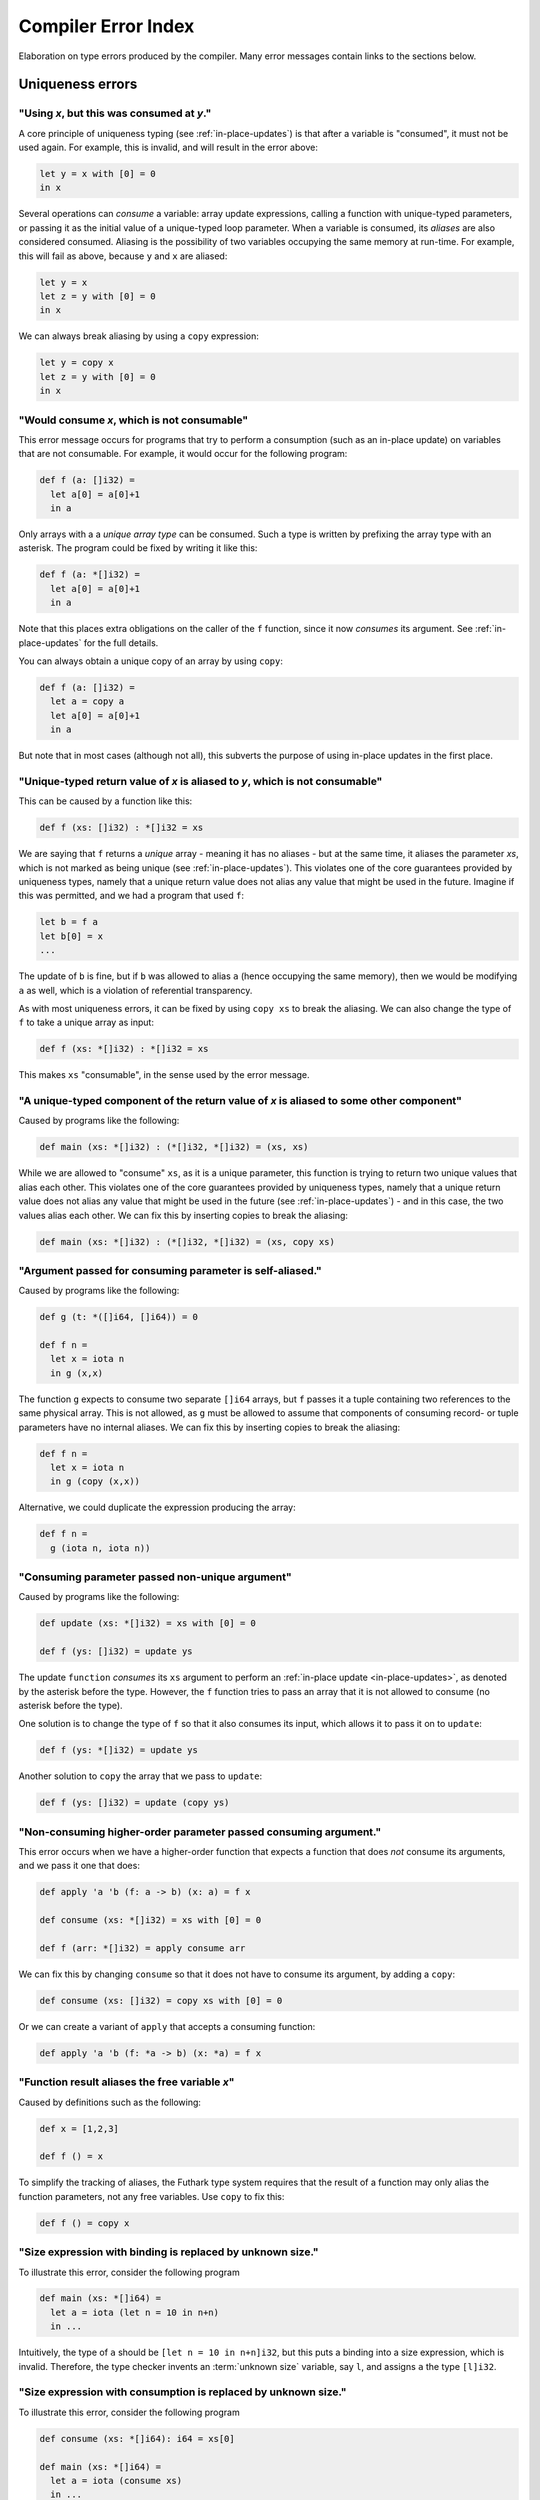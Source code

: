 .. _error-index:

Compiler Error Index
====================

Elaboration on type errors produced by the compiler.  Many error
messages contain links to the sections below.

Uniqueness errors
-----------------

.. _use-after-consume:

"Using *x*, but this was consumed at *y*."
~~~~~~~~~~~~~~~~~~~~~~~~~~~~~~~~~~~~~~~~~~

A core principle of uniqueness typing (see :ref:`in-place-updates`) is
that after a variable is "consumed", it must not be used again.  For
example, this is invalid, and will result in the error above:

.. code-block:: futhark

  let y = x with [0] = 0
  in x

Several operations can *consume* a variable: array update expressions,
calling a function with unique-typed parameters, or passing it as the
initial value of a unique-typed loop parameter.  When a variable is
consumed, its *aliases* are also considered consumed.  Aliasing is the
possibility of two variables occupying the same memory at run-time.
For example, this will fail as above, because ``y`` and ``x`` are
aliased:

.. code-block:: futhark

  let y = x
  let z = y with [0] = 0
  in x

We can always break aliasing by using a ``copy`` expression:

.. code-block:: futhark

  let y = copy x
  let z = y with [0] = 0
  in x

.. _not-consumable:

"Would consume *x*, which is not consumable"
~~~~~~~~~~~~~~~~~~~~~~~~~~~~~~~~~~~~~~~~~~~~

This error message occurs for programs that try to perform a
consumption (such as an in-place update) on variables that are not
consumable.  For example, it would occur for the following program:

.. code-block:: futhark

  def f (a: []i32) =
    let a[0] = a[0]+1
    in a

Only arrays with a a *unique array type* can be consumed.  Such a type
is written by prefixing the array type with an asterisk.  The program
could be fixed by writing it like this:

.. code-block:: futhark

  def f (a: *[]i32) =
    let a[0] = a[0]+1
    in a

Note that this places extra obligations on the caller of the ``f``
function, since it now *consumes* its argument.  See
:ref:`in-place-updates` for the full details.

You can always obtain a unique copy of an array by using
``copy``:

.. code-block:: futhark

  def f (a: []i32) =
    let a = copy a
    let a[0] = a[0]+1
    in a

But note that in most cases (although not all), this subverts the
purpose of using in-place updates in the first place.

.. _return-aliased:

"Unique-typed return value of *x* is aliased to *y*, which is not consumable"
~~~~~~~~~~~~~~~~~~~~~~~~~~~~~~~~~~~~~~~~~~~~~~~~~~~~~~~~~~~~~~~~~~~~~~~~~~~~~

This can be caused by a function like this:

.. code-block:: futhark

  def f (xs: []i32) : *[]i32 = xs

We are saying that ``f`` returns a *unique* array - meaning it has no
aliases - but at the same time, it aliases the parameter *xs*, which
is not marked as being unique (see :ref:`in-place-updates`).  This
violates one of the core guarantees provided by uniqueness types,
namely that a unique return value does not alias any value that might
be used in the future.  Imagine if this was permitted, and we had a
program that used ``f``:

.. code-block:: futhark

  let b = f a
  let b[0] = x
  ...

The update of ``b`` is fine, but if ``b`` was allowed to alias ``a``
(hence occupying the same memory), then we would be modifying ``a`` as
well, which is a violation of referential transparency.

As with most uniqueness errors, it can be fixed by using ``copy xs``
to break the aliasing.  We can also change the type of ``f`` to take a
unique array as input:

.. code-block:: futhark

  def f (xs: *[]i32) : *[]i32 = xs

This makes ``xs`` "consumable", in the sense used by the error message.

.. _unique-return-aliased:

"A unique-typed component of the return value of *x* is aliased to some other component"
~~~~~~~~~~~~~~~~~~~~~~~~~~~~~~~~~~~~~~~~~~~~~~~~~~~~~~~~~~~~~~~~~~~~~~~~~~~~~~~~~~~~~~~~

Caused by programs like the following:

.. code-block:: futhark

  def main (xs: *[]i32) : (*[]i32, *[]i32) = (xs, xs)

While we are allowed to "consume" ``xs``, as it is a unique parameter,
this function is trying to return two unique values that alias each
other.  This violates one of the core guarantees provided by
uniqueness types, namely that a unique return value does not alias any
value that might be used in the future (see :ref:`in-place-updates`) -
and in this case, the two values alias each other.  We can fix this by
inserting copies to break the aliasing:

.. code-block:: futhark

  def main (xs: *[]i32) : (*[]i32, *[]i32) = (xs, copy xs)

.. _self-aliasing-arg:

"Argument passed for consuming parameter is self-aliased."
~~~~~~~~~~~~~~~~~~~~~~~~~~~~~~~~~~~~~~~~~~~~~~~~~~~~~~~~~~

Caused by programs like the following:

.. code-block:: futhark

  def g (t: *([]i64, []i64)) = 0

  def f n =
    let x = iota n
    in g (x,x)

The function ``g`` expects to consume two separate ``[]i64`` arrays,
but ``f`` passes it a tuple containing two references to the same
physical array.  This is not allowed, as ``g`` must be allowed to
assume that components of consuming record- or tuple parameters have
no internal aliases.  We can fix this by inserting copies to break the
aliasing:

.. code-block:: futhark

  def f n =
    let x = iota n
    in g (copy (x,x))

Alternative, we could duplicate the expression producing the array:

.. code-block:: futhark

  def f n =
    g (iota n, iota n))

.. _consuming-parameter:

"Consuming parameter passed non-unique argument"
~~~~~~~~~~~~~~~~~~~~~~~~~~~~~~~~~~~~~~~~~~~~~~~~

Caused by programs like the following:

.. code-block:: futhark

  def update (xs: *[]i32) = xs with [0] = 0

  def f (ys: []i32) = update ys

The update ``function`` *consumes* its ``xs`` argument to perform an
:ref:`in-place update <in-place-updates>`, as denoted by the asterisk
before the type.  However, the ``f`` function tries to pass an array
that it is not allowed to consume (no asterisk before the type).

One solution is to change the type of ``f`` so that it also consumes
its input, which allows it to pass it on to ``update``:

.. code-block:: futhark

  def f (ys: *[]i32) = update ys

Another solution to ``copy`` the array that we pass to ``update``:

.. code-block:: futhark

  def f (ys: []i32) = update (copy ys)

.. _consuming-argument:

"Non-consuming higher-order parameter passed consuming argument."
~~~~~~~~~~~~~~~~~~~~~~~~~~~~~~~~~~~~~~~~~~~~~~~~~~~~~~~~~~~~~~~~~

This error occurs when we have a higher-order function that expects a
function that does *not* consume its arguments, and we pass it one
that does:

.. code-block:: futhark

  def apply 'a 'b (f: a -> b) (x: a) = f x

  def consume (xs: *[]i32) = xs with [0] = 0

  def f (arr: *[]i32) = apply consume arr

We can fix this by changing ``consume`` so that it does not have to
consume its argument, by adding a ``copy``:

.. code-block:: futhark

  def consume (xs: []i32) = copy xs with [0] = 0

Or we can create a variant of ``apply`` that accepts a consuming
function:

.. code-block:: futhark

  def apply 'a 'b (f: *a -> b) (x: *a) = f x

.. _alias-free-variable:

"Function result aliases the free variable *x*"
~~~~~~~~~~~~~~~~~~~~~~~~~~~~~~~~~~~~~~~~~~~~~~~

Caused by definitions such as the following:

.. code-block:: futhark

  def x = [1,2,3]

  def f () = x

To simplify the tracking of aliases, the Futhark type system requires
that the result of a function may only alias the function parameters,
not any free variables.  Use ``copy`` to fix this:

.. code-block:: futhark

  def f () = copy x

.. _size-expression-bind:

"Size expression with binding is replaced by unknown size."
~~~~~~~~~~~~~~~~~~~~~~~~~~~~~~~~~~~~~~~~~~~~~~~~~~~~~~~~~~~~~~~

To illustrate this error, consider the following program

.. code-block:: futhark

   def main (xs: *[]i64) =
     let a = iota (let n = 10 in n+n)
     in ...

Intuitively, the type of ``a`` should be ``[let n = 10 in n+n]i32``,
but this puts a binding into a size expression, which is invalid.
Therefore, the type checker invents an :term:`unknown size`
variable, say ``l``, and assigns ``a`` the type ``[l]i32``.

.. _size-expression-consume:

"Size expression with consumption is replaced by unknown size."
~~~~~~~~~~~~~~~~~~~~~~~~~~~~~~~~~~~~~~~~~~~~~~~~~~~~~~~~~~~~~~~

To illustrate this error, consider the following program

.. code-block:: futhark

   def consume (xs: *[]i64): i64 = xs[0]

   def main (xs: *[]i64) =
     let a = iota (consume xs)
     in ...

Intuitively, the type of ``a`` should be ``[consume ys]i32``, but this
puts a consumption of the array ``ys`` into a size expression, which
is invalid.  Therefore, the type checker invents an :term:`unknown
size` variable, say ``l``, and assigns ``a`` the type ``[l]i32``.

.. _inaccessible-size:

"Parameter *x* refers to size *y* which will not be accessible to the caller
~~~~~~~~~~~~~~~~~~~~~~~~~~~~~~~~~~~~~~~~~~~~~~~~~~~~~~~~~~~~~~~~~~~~~~~~~~~~

This happens when the size of an array parameter depends on a name
that cannot be expressed in the function type:

.. code-block:: futhark

  def f (x: i64, y: i64) (A: [x]bool) = true

Intuitively, this function might have the following type:

.. code-block:: futhark

  val f : (x: i64, y: i64) -> [x]bool -> bool

But this is not currently a valid Futhark type.  In a function type,
each parameter can be named *as a whole*, but it cannot be taken apart
in a pattern.  In this case, we could fix it by splitting the tuple
parameter into two separate parameters:

.. code-block:: futhark

  def f (x: i64) (y: i64) (A: [x]bool) = true

This gives the following type:

.. code-block:: futhark

  val f : (x: i64) -> (y: i64) -> [x]bool -> bool

Another workaround is to loosen the static safety, and use a size
coercion to give A its expected size:

.. code-block:: futhark

  def f (x: i64, y: i64) (A_unsized: []bool) =
    let A = A_unsized :> [x]bool
    in true

This will produce a function with the following type:

.. code-block:: futhark

  val f [d] : (i64, i64) -> [d]bool -> bool

This does however lose the constraint that the size of the array must
match one of the elements of the tuple, which means the program may
fail at run-time.

The error is not always due to an explicit type annotation.  It might
also be due to size inference:

.. code-block:: futhark

  def f (x: i64, y: i64) (A: []bool) = zip A (iota x)

Here the type rules force ``A`` to have size ``x``, leading to a
problematic type.  It can be fixed using the techniques above.

.. _aliases-previously-returned:

"Return value for consuming loop parameter *x* aliases previously returned value"
---------------------------------------------------------------------------------

This error occurs when you have a loop with multiple loop parameters,
at least one of which is consuming, and the values returned by the
loop body alias each other. This would result in the consuming loop
parameter aliasing another loop parameter, which is not allowed. It is
essentially :ref:`unique-return-aliased` from a loop perspective.

A (contrived) example of this error is the following:

.. code-block:: futhark

  loop (acc: []f64, arr: *[][]f64) for i < length arr-1 do
    let arr[i] = acc
    -- Error, because 'arr[i]' and 'arr' are aliased, yet the latter
    -- is consumed.
    in (arr[i+1], arr)


Size errors
-----------

.. _unused-size:

"Size *x* unused in pattern."
~~~~~~~~~~~~~~~~~~~~~~~~~~~~~

Caused by expressions like this:

.. code-block:: futhark

  def [n] (y: i32) = x

And functions like this:

.. code-block:: futhark

  def f [n] (x: i32) = x

Since ``n`` is not the size of anything, it cannot be assigned a value
at runtime.  Hence this program is rejected.

.. _causality-check:

"Causality check"
~~~~~~~~~~~~~~~~~

Causality check errors occur when the program is written in such a way
that a size is needed before it is actually computed.  See
:ref:`causality` for the full rules.  Contrived example:

.. code-block:: futhark

  def f (b: bool) (xs: []i32) =
    let a = [] : [][]i32
    let b = [filter (>0) xs]
    in a[0] == b[0]

Here the inner size of the array ``a`` must be the same as the inner
size of ``b``, but the inner size of ``b`` depends on a ``filter``
operation that is executed after ``a`` is constructed.

There are various ways to fix causality errors.  In the above case, we
could merely change the order of statements, such that ``b`` is bound
first, meaning that the size is available by the time ``a`` is bound.
In many other cases, we can lift out the "size-producing" expressions
into a separate ``let``-binding preceding the problematic expressions.

.. _unknown-param-def:

"Unknown size *x* in parameter of *y*"
~~~~~~~~~~~~~~~~~~~~~~~~~~~~~~~~~~~~~~

This error occurs when you define a function that can never be
applied, as it requires an input of a specific size, and that size is
an :term:`unknown size`.  Somewhat contrived example:

.. code-block:: futhark

  def f (x: bool) =
    let n = if x then 10 else 20
    in \(y: [n]bool) -> ...

The above constructs a function that accepts an array of size 10 or
20, based on the value of ``x`` argument.  But the type of ``f true``
by itself would be ``?[n].[n]bool -> bool``, where the ``n`` is
unknown.  There is no way to construct an array of the right size, so
the type checker rejects this program. (In a fully dependently typed
language, the type would have been ``[10]bool -> bool``, but Futhark
does not do any type-level computation.)

In most cases, this error means you have done something you didn't
actually mean to.  However, in the case that that the above really is
what you intend, the workaround is to make the function fully
polymorphic, and then perform a size coercion to the desired size
inside the function body itself:

.. code-block:: futhark

  def f (x: bool) =
    let n = if x then 10 else 20
    in \(y_any: []bool) ->
         let y = y_any :> [n]bool
         in true

This requires a check at run-time, but it is the only way to
accomplish this in Futhark.

.. _existential-param-ret:

"Existential size would appear in function parameter of return type"
~~~~~~~~~~~~~~~~~~~~~~~~~~~~~~~~~~~~~~~~~~~~~~~~~~~~~~~~~~~~~~~~~~~~

This occurs most commonly when we use function composition with one or
more functions that return an *existential size*.  Example:

.. code-block:: futhark

  filter (>0) >-> length

The ``filter`` function has this type:

.. code-block:: futhark

  val filter [n] 't : (t -> bool) -> [n]t -> ?[m].[m]t

That is, ``filter`` returns an array whose size is not known until the
function actually returns.  The ``length`` function has this type:

.. code-block:: futhark

  val length [n] 't : [n]t -> i64

Whenever ``length`` occurs (as in the composition above), the type
checker must *instantiate* the ``[n]`` with the concrete symbolic size
of its input array.  But in the composition, that size does not
actually exist until ``filter`` has been fully applied.  For that
matter, the type checker does not know what ``>->`` does, and for all
it knows it may actually apply ``filter`` many times to different
arrays, yielding different sizes.  This makes it impossible to
uniquely instantiate the type of ``length``, and therefore the program
is rejected.

The common workaround is to use *pipelining* instead of composition
whenever we use functions with existential return types:

.. code-block:: futhark

  xs |> filter (>0) |> length

This works because ``|>`` is left-associative, and hence the ``xs |>
filter (>0)`` part will be fully evaluated to a concrete array before
``length`` is reached.

We can of course also write it as ``length (filter (>0) xs)``, with no
use of either pipelining or composition.

.. _unused-existential:

"Existential size *n* not used as array size"
~~~~~~~~~~~~~~~~~~~~~~~~~~~~~~~~~~~~~~~~~~~~~

This error occurs for type expressions that bind an existential size
for which there is no :term:`constructive use`, such as in the
following examples:

.. code-block:: futhark

  ?[n].bool

  ?[n].bool -> [n]bool

When we use existential quantification, we are required to use the
size constructively within its scope, *in particular* it must not be
exclusively as the parameter or return type of a function.

To understand the motivation behind this rule, consider that when we
use an existential quantifier we are saying that there is *some size*.
The size is not known statically, but must be read from some value
(i.e. array) at runtime.  In the first example above, the existential
size ``n`` is not used at all, so the actual value cannot be
determined at runtime.  In the second example, while an array
``[n]bool`` does exist, it is part of a function type, and at runtime
functions are black boxes and don't "carry" the size of their
parameter or result types.

The workaround is to actually use the existential size.  This can be
as simple as adding a *witness array* of type ``[n]()``:

.. code-block:: futhark

  ?[n].([n](),bool)

  ?[n].([n](), bool -> [n]bool)

Such an array will take up no space at runtime.

.. _anonymous-nonconstructive:

"Type abbreviation contains an anonymous size not used constructively as an array size."
~~~~~~~~~~~~~~~~~~~~~~~~~~~~~~~~~~~~~~~~~~~~~~~~~~~~~~~~~~~~~~~~~~~~~~~~~~~~~~~~~~~~~~~~

This error occurs for type abbreviations that use anonymous sizes,
such as the following:

.. code-block:: futhark

   type^ t = []bool -> bool

Such an abbreviation is actually shorthand for

.. code-block:: futhark

   type^ t = ?[n].[n]bool -> bool

which is erroneous, but with workarounds, as explained in
:ref:`unused-existential`.

.. _unify-consuming-param:

"Parameter types *x* and *y* are incompatible regarding consuming their arguments
~~~~~~~~~~~~~~~~~~~~~~~~~~~~~~~~~~~~~~~~~~~~~~~~~~~~~~~~~~~~~~~~~~~~~~~~~~~~~~~~~

This error occurs when you provide a function that *does* consume its
argument in a context that expects a function that *does not* allow a
function that consumes its argument.

As a simple example, consider the following contrived function that
does consume its argument:

.. code-block:: futhark

   def f (xs: *[]f32) : f32 = 0f32

Now we define another function that is merely ``f``, but with a type
annotation that tries to hide the consumption:

.. code-block:: futhark

   def g : []f32 -> f32 = f

Allowing this would permit us to hide the fact that ``f`` consumes its
argument, which would not be sound, so the type checker complains.

.. _ambiguous-size:

"Ambiguous size *x*"
~~~~~~~~~~~~~~~~~~~~

There are various sources for this error, but they all have the same
ultimate cause: the type checker cannot figure out how some symbolic
size name should be resolved to a concrete size.  The simplest
example, although contrived, is probably this:

.. code-block:: futhark

   let [n][m] (xss: [n][m]i64) = []

The type checker can infer that ``n`` should be zero, but how can it
possibly figure out the shape of the (non-existent) rows of the
two-dimensional array?  This can be fixed in many ways, but adding a
type ascription to the array is one of them: ``[] : [0][2]i64``.

Another common case arises when using holes.  For an expression
``length ???``, how would the type checker figure out the intended
size of the array that the hole represents?  Again, this can be solved
with a type ascription: ``length (??? : [10]bool)``.

Finally, ambiguous sizes can also occur for functions that use size
parameters only in "non-witnessing" position, meaning sizes that are
not actually uses as sizes of real arrays.  An example:

.. code-block:: futhark

   def f [n] (g: [n]i64 -> i64) : i64 = n

   def main = f (\xs -> xs[0])

Note that ``f`` is a higher order function, and that the size
parameter ``n`` is only used in the type of the ``g`` function.
Futhark's value model is such that given a value of type ``[n]i64 ->
i64``, we cannot extract an ``n`` from it.  Using a function such as
``f`` is only valid when ``n`` can be inferred from the usage, which
is not the case here.  Again, we can fix it by adding a type
ascription to disambiguate:

.. code-block:: futhark

   def main = f (\(xs:[1]i64) -> xs[0])

Module errors
-------------

.. _module-is-parametric:

"Module *x* is a parametric module
~~~~~~~~~~~~~~~~~~~~~~~~~~~~~~~~~~

A parametric module is a module-level function:

.. code-block:: futhark

  module PM (P: {val x : i64}) = {
    def y = x + 2
  }

If we directly try to access the component of ``PM``, as ``PM.y``, we
will get an error.  To use ``PM`` we must first apply it to a module
of the expected type:

.. code-block:: futhark

  module M = PM { val x = 2 : i64 }

Now we can say ``M.y``.  See :ref:`module-system` for more.

Other errors
------------

.. _literal-out-of-bounds:

"Literal out of bounds"
~~~~~~~~~~~~~~~~~~~~~~~

This occurs for overloaded constants such as ``1234`` that are
inferred by context to have a type that is too narrow for their value.
Example:

.. code-block::

  257 : u8

It is not an error to have a *non-overloaded* numeric constant whose
value is too large for its type.  The following is perfectly
cromulent:

.. code-block::

  257u8

In such cases, the behaviour is overflow (so this is equivalent to
``1u8``).

.. _ambiguous-type:

"Type is ambiguous"
~~~~~~~~~~~~~~~~~~~

There are various cases where the type checker is unable to infer the
full type of something.  For example:

.. code-block:: futhark

  def f r = r.x

We know that ``r`` must be a record with a field called ``x``, but
maybe the record could also have other fields as well.  Instead of
assuming a perhaps too narrow type, the type checker signals an error.
The solution is always to add a type annotation in one or more places
to disambiguate the type:

.. code-block:: futhark

  def f (r: {x:bool, y:i32}) = r.x

Usually the best spot to add such an annotation is on a function
parameter, as above.  But for ambiguous sum types, we often have to
put it on the return type.  Consider:

.. code-block:: futhark

  def f (x: bool) = #some x

The type of this function is ambiguous, because the type checker must
know what other possible contructors (apart from ``#some``) are
possible.  We fix it with a type annotation on the return type:

.. code-block:: futhark

  def f (x: bool) : (#some bool | #none) = #just x

See :ref:`typeabbrevs` for how to avoid typing long types in several
places.

.. _may-not-be-redefined:

"The *x* operator may not be redefined"
~~~~~~~~~~~~~~~~~~~~~~~~~~~~~~~~~~~~~~~

The ``&&`` and ``||`` operators have magical short-circuiting
behaviour, and therefore may not be redefined.  There is no way to
define your own short-circuiting operators.

.. _unmatched-cases:

"Unmatched cases in match expression"
~~~~~~~~~~~~~~~~~~~~~~~~~~~~~~~~~~~~~

Futhark requires ``match`` expressions to be *exhaustive* - that is,
cover all possible forms of the value being matched.  Example:

.. code-block:: futhark

  def f (x: i32) =
    match x case 0 -> false
            case 1 -> true

Usually this is an actual bug, and you fix it by adding the missing
cases.  But sometimes you *know* that the missing cases will never
actually occur at run-time.  To satisfy the type checker, you can turn
the final case into a wildcard that matches anything:

.. code-block:: futhark

  def f (x: i32) =
    match x case 0 -> false
            case _ -> true

Alternatively, you can add a wildcard case that explicitly asserts
that it should never happen:

.. code-block:: futhark

  def f (x: i32) =
    match x case 0 -> false
            case 1 -> true
            case _ -> assert false false

:ref:`See here <assert>` for details on how to use ``assert``.

.. _refutable-pattern:

"Refutable pattern not allowed here"
~~~~~~~~~~~~~~~~~~~~~~~~~~~~~~~~~~~~

This occurs when you try to use a :term:`refutable pattern` in a
``let`` binding or function parameter. A refutable pattern is a
pattern that is not guaranteed to match a well-typed value. For
example, this expression tries to bind an arbitrary tuple value ``x``
a pattern that requires the first element is ``2``:

.. code-block:: futhark

   let (2, y) = x in 0

What should happen at run-time if ``x`` is not 2? Refutable patterns
are only allowed in ``match`` expressions, where the failure to match
can be handled.  For example:

.. code-block:: futhark

   match x
   case (2, y) ->  0
   case _ -> ... -- do something else

.. _record-type-not-known:

"Full type of *x* is not known at this point"
~~~~~~~~~~~~~~~~~~~~~~~~~~~~~~~~~~~~~~~~~~~~~

When performing a :ref:`record update <record_update>`, the type of the
field we are updating must be known.  This restriction is based on a
limitation in the type type checker, so the notion of "known" is a bit
subtle:

.. code-block:: futhark

  def f r : {x:i32} = r with x = 0

Even though the return type annotation disambiguates the type, this
program still fails to type check.  This is because the return type is
not consulted until *after* the body of the function has been checked.
The solution is to put a type annotation on the parameter instead:

.. code-block:: futhark

  def f (r : {x:i32}) = r with x = 0

Entry points
------------

.. _nested-entry:

"Entry points may not be declared inside modules."
~~~~~~~~~~~~~~~~~~~~~~~~~~~~~~~~~~~~~~~~~~~~~~~~~~

This occurs when the program uses the ``entry`` keyword inside a
module:

.. code-block:: futhark

  module m = {
    entry f x = x + 1
  }

Entry points can only be declared at the top level of a file.  When we
wish to make a function from inside a module available as an entry
point, we must define a wrapper function:

.. code-block:: futhark

  module m = {
    def f x = x + 1
  }

  entry f = m.f

.. _polymorphic-entry:

"Entry point functions may not be polymorphic."
~~~~~~~~~~~~~~~~~~~~~~~~~~~~~~~~~~~~~~~~~~~~~~~

Entry points are Futhark functions that can be called from other
languages, and are therefore limited how advanced their types can be.
In this case, the problem is that an entry point may not have a
polymorphic type, for example:

.. code-block:: futhark

   entry dup 't (x: t) : (t,t) = x

This is an invalid entry point because it uses a type parameter
``'t``.  This error occurs frequently when we want to test a
polymorphic function.  In such cases, the solution is to define one or
more *monomorphic* entry points, each for a distinct type.  For
example, to we can define a variety of monomorphic entry points that
call the built-in function ``scan``:

.. code-block:: futhark

   entry scan_i32 (xs: []i32) = scan (+) 0 xs

   entry scan_f32 (xs: []i32) = scan (*) 1 xs

.. _higher-order-entry:

"Entry point functions may not be higher-order."
~~~~~~~~~~~~~~~~~~~~~~~~~~~~~~~~~~~~~~~~~~~~~~~~

Entry points are Futhark functions that can be called from other
languages, and are therefore limited how advanced their types can be.
In this case, the problem is that an entry point may use functions as
input or output.  For example:

.. code-block:: futhark

   entry apply (f: i32 -> i32) (x: i32) = f x

There is no simple workaround for such cases.  One option is to
manually `defunctionalise
<https://en.wikipedia.org/wiki/Defunctionalization>`_ to use a
non-functional encoding of the functional values, but this can quickly
get very elaborate.  Following up on the example above, if we know
that the only functions that would ever be passed are ``(+y)`` or
``(*y)`` for some ``y``, we could do something like the following:

.. code-block:: futhark

   type function = #add i32 | #mul i32

   entry apply (f: function) (x: i32) =
     match f
     case #add y -> x + y
     case #mul y -> x + y

Although in many cases, the best solution is simply to define a
handful of simpler entry points instead of a single complicated one.

.. _size-polymorphic-entry:

"Entry point functions must not be size-polymorphic in their return type."
~~~~~~~~~~~~~~~~~~~~~~~~~~~~~~~~~~~~~~~~~~~~~~~~~~~~~~~~~~~~~~~~~~~~~~~~~~

This somewhat rare error occurs when an entry point returns an array
that can have an arbitrary size chosen by its caller.  Contrived example:

.. code-block:: futhark

   -- Entry point taking no parameters.
   entry f [n] : [0][n]i32 = []

The size ``n`` is chosen by the caller.  Note that the ``n`` might be
inferred and invisible, as in this example:

.. code-block:: futhark

   entry g : [0][]i32 = []

When calling functions within a Futhark program, size parameters are
handled by type inference, but entry points are called from the
outside world, which is not subject to type inference.  If you really
must have entry points like this, turn the size parameter into an
ordinary parameter:

.. code-block:: futhark

   entry f (n: i64) : [0][n]i32 = []

.. _nonconstructive-entry:

"Entry point size parameter [n] only used non-constructively."
~~~~~~~~~~~~~~~~~~~~~~~~~~~~~~~~~~~~~~~~~~~~~~~~~~~~~~~~~~~~~~

This error occurs for programs such as the following::

.. code-block:: futhark

   entry main [x] (A: [x+1]i32) = ...

The size parameter ``[x]`` is only used in an size expression ``x+1``,
rather than directly as an array size.  This is allowed for ordinary
functions, but not for entry points.  The reason is that entry points
are not subject to ordinary type inference, as they are called from
the external world, meaning that the value of the size parameter
``[x]`` will have to be determined from the size of the array ``A``.
This is in principle not a problem for simple sizes like ``x+1``, as
it is obvious that ``x == length A - 1``, but in the general case it
would require computing function inverses that might not exist.  For
this reason, entry points require that all size parameters are used
:term:`constructively<constructive use>`.

As a workaround, you can rewrite the entry point as follows:

.. code-block:: futhark

   entry main [n] (A: [n]i32) =
     let x = n-1
     let A = A :> [x+1]i32
     ...

Or by passing the ``x`` explicitly:

.. code-block:: futhark

   entry main (x: i64) (A: [x+1]i32) = ...
